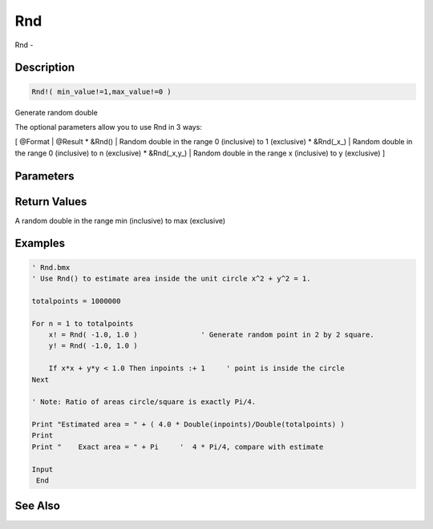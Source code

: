 .. _func_maths_rnd:

===
Rnd
===

Rnd - 

Description
===========

.. code-block:: blitzmax

    Rnd!( min_value!=1,max_value!=0 )

Generate random double

The optional parameters allow you to use Rnd in 3 ways:

[ @Format | @Result
* &Rnd() | Random double in the range 0 (inclusive) to 1 (exclusive)
* &Rnd(_x_) | Random double in the range 0 (inclusive) to n (exclusive)
* &Rnd(_x,y_) | Random double in the range x (inclusive) to y (exclusive)
]

Parameters
==========

Return Values
=============

A random double in the range min (inclusive) to max (exclusive)

Examples
========

.. code-block:: blitzmax

    ' Rnd.bmx
    ' Use Rnd() to estimate area inside the unit circle x^2 + y^2 = 1.
    
    totalpoints = 1000000
    
    For n = 1 to totalpoints
        x! = Rnd( -1.0, 1.0 )               ' Generate random point in 2 by 2 square.
        y! = Rnd( -1.0, 1.0 )
    
        If x*x + y*y < 1.0 Then inpoints :+ 1     ' point is inside the circle
    Next
    
    ' Note: Ratio of areas circle/square is exactly Pi/4.
    
    Print "Estimated area = " + ( 4.0 * Double(inpoints)/Double(totalpoints) )
    Print
    Print "    Exact area = " + Pi     '  4 * Pi/4, compare with estimate
    
    Input 
     End

See Also
========



